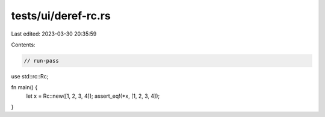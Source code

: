 tests/ui/deref-rc.rs
====================

Last edited: 2023-03-30 20:35:59

Contents:

.. code-block:: rs

    // run-pass

use std::rc::Rc;

fn main() {
    let x = Rc::new([1, 2, 3, 4]);
    assert_eq!(*x, [1, 2, 3, 4]);
}


